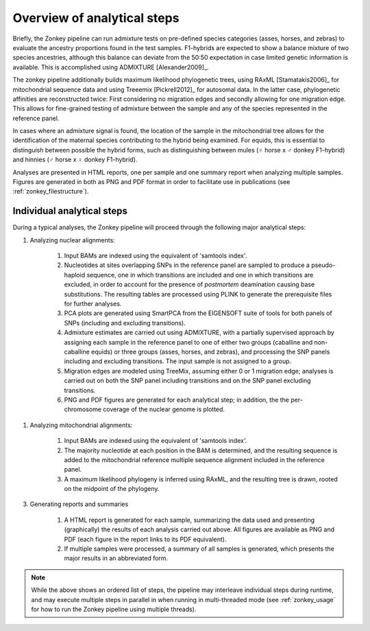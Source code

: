 Overview of analytical steps
============================

Briefly, the Zonkey pipeline can run admixture tests on pre-defined species categories (asses, horses, and zebras) to evaluate the ancestry proportions found in the test samples. F1-hybrids are expected to show a balance mixture of two species ancestries, although this balance can deviate from the 50:50 expectation in case limited genetic information is available. This is accomplished using ADMIXTURE [Alexander2009]_.

The zonkey pipeline additionally builds maximum likelihood phylogenetic trees, using RAxML [Stamatakis2006]_ for mitochondrial sequence data and using Treeemix [Pickrell2012]_ for autosomal data. In the latter case, phylogenetic affinities are reconstructed twice: First considering no migration edges and secondly allowing for one migration edge. This allows for fine-grained testing of admixture between the sample and any of the species represented in the reference panel.

In cases where an admixture signal is found, the location of the sample in the mitochondrial tree allows for the identification of the maternal species contributing to the hybrid being examined. For equids, this is essential to distinguish between possible the hybrid forms, such as distinguishing between mules (|female| horse x |male| donkey F1-hybrid) and hinnies (|male| horse x |female| donkey F1-hybrid).

Analyses are presented in HTML reports, one per sample and one summary report when analyzing multiple samples. Figures are generated in both as PNG and PDF format in order to facilitate use in publications (see :ref:`zonkey_filestructure`).


Individual analytical steps
---------------------------

During a typical analyses, the Zonkey pipeline will proceed through the following major analytical steps:


1. Analyzing nuclear alignments:

    1. Input BAMs are indexed using the equivalent of 'samtools index'.

    2. Nucleotides at sites overlapping SNPs in the reference panel are sampled to produce a pseudo-haploid sequence, one in which transitions are included and one in which transitions are excluded, in order to account for the presence of *postmortem* deamination causing base substitutions. The resulting tables are processed using PLINK to generate the prerequisite files for further analyses.

    3. PCA plots are generated using SmartPCA from the EIGENSOFT suite of tools for both panels of SNPs (including and excluding transitions).

    4. Admixture estimates are carried out using ADMIXTURE, with a partially supervised approach by assigning each sample in the reference panel to one of either two groups (caballine and non-caballine equids) or three groups (asses, horses, and zebras), and processing the SNP panels including and excluding transitions. The input sample is not assigned to a group.

    5. Migration edges are modeled using TreeMix, assuming either 0 or 1 migration edge; analyses is carried out on both the SNP panel including transitions and on the SNP panel excluding transitions.

    6. PNG and PDF figures are generated for each analytical step; in addition, the the per-chromosome coverage of the nuclear genome is plotted.


1. Analyzing mitochondrial alignments:

    1. Input BAMs are indexed using the equivalent of 'samtools index'.

    2. The majority nucleotide at each position in the BAM is determined, and the resulting sequence is added to the mitochondrial reference multiple sequence alignment included in the reference panel.

    3. A maximum likelihood phylogeny is inferred using RAxML, and the resulting tree is drawn, rooted on the midpoint of the phylogeny.


3. Generating reports and summaries

    1. A HTML report is generated for each sample, summarizing the data used and presenting (graphically) the results of each analysis carried out above. All figures are available as PNG and PDF (each figure in the report links to its PDF equivalent).

    2. If multiple samples were processed, a summary of all samples is generated, which presents the major results in an abbreviated form.


.. note::

	While the above shows an ordered list of steps, the pipeline may interleave individual steps during runtime, and may execute multiple steps in parallel in when running in multi-threaded mode (see :ref:`zonkey_usage` for how to run the Zonkey pipeline using multiple threads).

.. |male|   unicode:: U+02642 .. MALE
.. |female|   unicode:: U+02640 .. FEMALE
